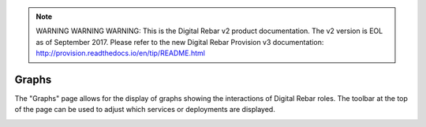 
.. note:: WARNING WARNING WARNING:  This is the Digital Rebar v2 product documentation.  The v2 version is EOL as of September 2017.  Please refer to the new Digital Rebar Provision v3 documentation:  http:\/\/provision.readthedocs.io\/en\/tip\/README.html

.. _ux_graphs:

Graphs
======

The "Graphs" page allows for the display of graphs showing the interactions of Digital Rebar roles. The toolbar at the top of the page can be used to adjust which services or deployments are displayed.

.. image:: /images/screens/webux/graph.png
